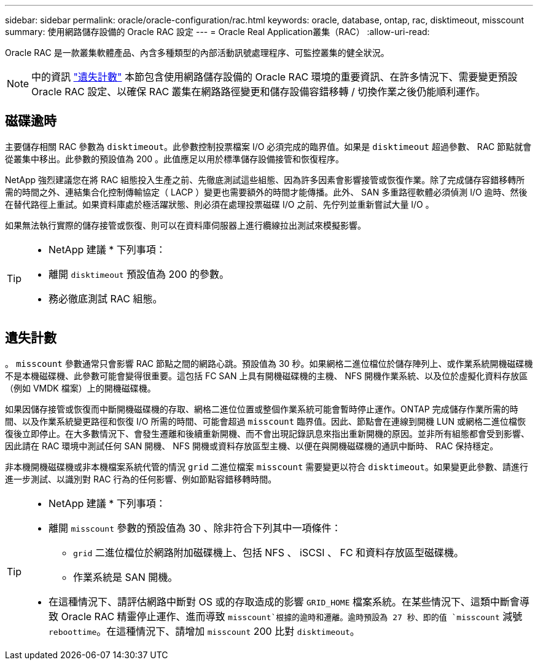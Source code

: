---
sidebar: sidebar 
permalink: oracle/oracle-configuration/rac.html 
keywords: oracle, database, ontap, rac, disktimeout, misscount 
summary: 使用網路儲存設備的 Oracle RAC 設定 
---
= Oracle Real Application叢集（RAC）
:allow-uri-read: 


[role="lead"]
Oracle RAC 是一款叢集軟體產品、內含多種類型的內部活動訊號處理程序、可監控叢集的健全狀況。


NOTE: 中的資訊 link:#misscount["遺失計數"] 本節包含使用網路儲存設備的 Oracle RAC 環境的重要資訊、在許多情況下、需要變更預設 Oracle RAC 設定、以確保 RAC 叢集在網路路徑變更和儲存設備容錯移轉 / 切換作業之後仍能順利運作。



== 磁碟逾時

主要儲存相關 RAC 參數為 `disktimeout`。此參數控制投票檔案 I/O 必須完成的臨界值。如果是 `disktimeout` 超過參數、 RAC 節點就會從叢集中移出。此參數的預設值為 200 。此值應足以用於標準儲存設備接管和恢復程序。

NetApp 強烈建議您在將 RAC 組態投入生產之前、先徹底測試這些組態、因為許多因素會影響接管或恢復作業。除了完成儲存容錯移轉所需的時間之外、連結集合化控制傳輸協定（ LACP ）變更也需要額外的時間才能傳播。此外、 SAN 多重路徑軟體必須偵測 I/O 逾時、然後在替代路徑上重試。如果資料庫處於極活躍狀態、則必須在處理投票磁碟 I/O 之前、先佇列並重新嘗試大量 I/O 。

如果無法執行實際的儲存接管或恢復、則可以在資料庫伺服器上進行纜線拉出測試來模擬影響。

[TIP]
====
* NetApp 建議 * 下列事項：

* 離開 `disktimeout` 預設值為 200 的參數。
* 務必徹底測試 RAC 組態。


====


== 遺失計數

。 `misscount` 參數通常只會影響 RAC 節點之間的網路心跳。預設值為 30 秒。如果網格二進位檔位於儲存陣列上、或作業系統開機磁碟機不是本機磁碟機、此參數可能會變得很重要。這包括 FC SAN 上具有開機磁碟機的主機、 NFS 開機作業系統、以及位於虛擬化資料存放區（例如 VMDK 檔案）上的開機磁碟機。

如果因儲存接管或恢復而中斷開機磁碟機的存取、網格二進位位置或整個作業系統可能會暫時停止運作。ONTAP 完成儲存作業所需的時間、以及作業系統變更路徑和恢復 I/O 所需的時間、可能會超過 `misscount` 臨界值。因此、節點會在連線到開機 LUN 或網格二進位檔恢復後立即停止。在大多數情況下、會發生遷離和後續重新開機、而不會出現記錄訊息來指出重新開機的原因。並非所有組態都會受到影響、因此請在 RAC 環境中測試任何 SAN 開機、 NFS 開機或資料存放區型主機、以便在與開機磁碟機的通訊中斷時、 RAC 保持穩定。

非本機開機磁碟機或非本機檔案系統代管的情況 `grid` 二進位檔案 `misscount` 需要變更以符合 `disktimeout`。如果變更此參數、請進行進一步測試、以識別對 RAC 行為的任何影響、例如節點容錯移轉時間。

[TIP]
====
* NetApp 建議 * 下列事項：

* 離開 `misscount` 參數的預設值為 30 、除非符合下列其中一項條件：
+
** `grid` 二進位檔位於網路附加磁碟機上、包括 NFS 、 iSCSI 、 FC 和資料存放區型磁碟機。
** 作業系統是 SAN 開機。


* 在這種情況下、請評估網路中斷對 OS 或的存取造成的影響 `GRID_HOME` 檔案系統。在某些情況下、這類中斷會導致 Oracle RAC 精靈停止運作、進而導致 `misscount`根據的逾時和遷離。逾時預設為 27 秒、即的值 `misscount` 減號 `reboottime`。在這種情況下、請增加 `misscount` 200 比對 `disktimeout`。


====